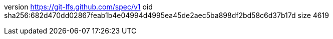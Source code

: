 version https://git-lfs.github.com/spec/v1
oid sha256:682d470dd02867feab1b4e04994d4995ea45de2aec5ba898df2bd58c6d37b17d
size 4619
